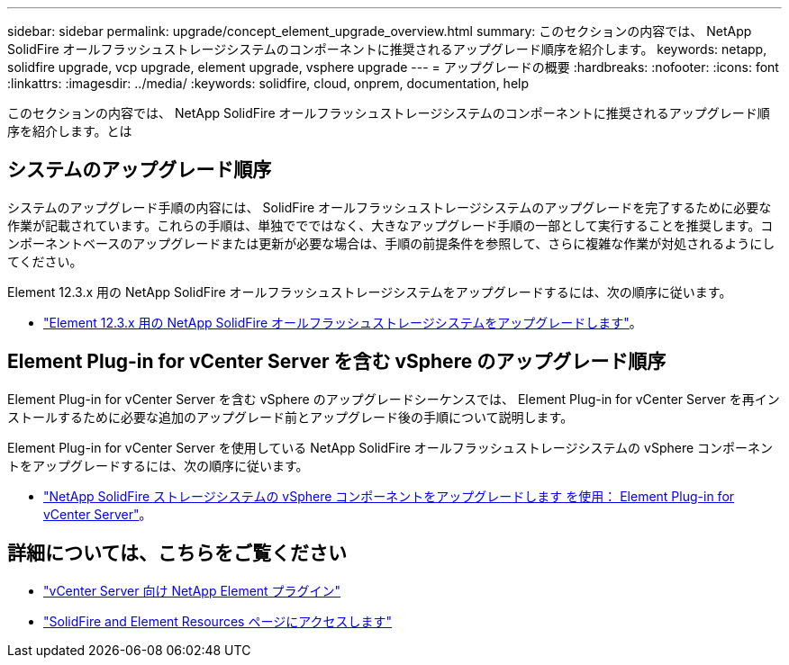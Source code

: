 ---
sidebar: sidebar 
permalink: upgrade/concept_element_upgrade_overview.html 
summary: このセクションの内容では、 NetApp SolidFire オールフラッシュストレージシステムのコンポーネントに推奨されるアップグレード順序を紹介します。 
keywords: netapp, solidfire upgrade, vcp upgrade, element upgrade, vsphere upgrade 
---
= アップグレードの概要
:hardbreaks:
:nofooter: 
:icons: font
:linkattrs: 
:imagesdir: ../media/
:keywords: solidfire, cloud, onprem, documentation, help


[role="lead"]
このセクションの内容では、 NetApp SolidFire オールフラッシュストレージシステムのコンポーネントに推奨されるアップグレード順序を紹介します。とは



== システムのアップグレード順序

システムのアップグレード手順の内容には、 SolidFire オールフラッシュストレージシステムのアップグレードを完了するために必要な作業が記載されています。これらの手順は、単独ででではなく、大きなアップグレード手順の一部として実行することを推奨します。コンポーネントベースのアップグレードまたは更新が必要な場合は、手順の前提条件を参照して、さらに複雑な作業が対処されるようにしてください。

Element 12.3.x 用の NetApp SolidFire オールフラッシュストレージシステムをアップグレードするには、次の順序に従います。

* link:task_sf_upgrade_all.html["Element 12.3.x 用の NetApp SolidFire オールフラッシュストレージシステムをアップグレードします"]。




== Element Plug-in for vCenter Server を含む vSphere のアップグレード順序

Element Plug-in for vCenter Server を含む vSphere のアップグレードシーケンスでは、 Element Plug-in for vCenter Server を再インストールするために必要な追加のアップグレード前とアップグレード後の手順について説明します。

Element Plug-in for vCenter Server を使用している NetApp SolidFire オールフラッシュストレージシステムの vSphere コンポーネントをアップグレードするには、次の順序に従います。

* link:task_sf_upgrade_all_vsphere.html["NetApp SolidFire ストレージシステムの vSphere コンポーネントをアップグレードします を使用： Element Plug-in for vCenter Server"]。


[discrete]
== 詳細については、こちらをご覧ください

* https://docs.netapp.com/us-en/vcp/index.html["vCenter Server 向け NetApp Element プラグイン"^]
* https://www.netapp.com/data-storage/solidfire/documentation["SolidFire and Element Resources ページにアクセスします"^]

